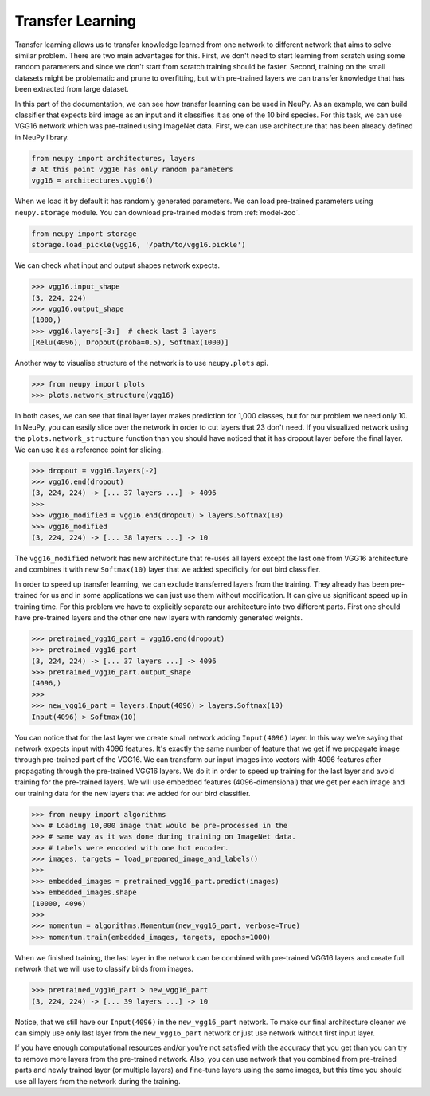 Transfer Learning
=================

Transfer learning allows us to transfer knowledge learned from one network to different network that aims to solve similar problem. There are two main advantages for this. First, we don't need to start learning from scratch using some random parameters and since we don't start from scratch training should be faster. Second, training on the small datasets might be problematic and prune to overfitting, but with pre-trained layers we can transfer knowledge that has been extracted from large dataset.

In this part of the documentation, we can see how transfer learning can be used in NeuPy. As an example, we can build classifier that expects bird image as an input and it classifies it as one of the 10 bird species. For this task, we can use VGG16 network which was pre-trained using ImageNet data. First, we can use architecture that has been already defined in NeuPy library.

.. code-block:: python

    from neupy import architectures, layers
    # At this point vgg16 has only random parameters
    vgg16 = architectures.vgg16()

When we load it by default it has randomly generated parameters. We can load pre-trained parameters using ``neupy.storage`` module. You can download pre-trained models from :ref:`model-zoo`.

.. code-block:: python

    from neupy import storage
    storage.load_pickle(vgg16, '/path/to/vgg16.pickle')

We can check what input and output shapes network expects.

.. code-block:: python

    >>> vgg16.input_shape
    (3, 224, 224)
    >>> vgg16.output_shape
    (1000,)
    >>> vgg16.layers[-3:]  # check last 3 layers
    [Relu(4096), Dropout(proba=0.5), Softmax(1000)]

Another way to visualise structure of the network is to use ``neupy.plots`` api.

.. code-block:: python

    >>> from neupy import plots
    >>> plots.network_structure(vgg16)

In both cases, we can see that final layer layer makes prediction for 1,000 classes, but for our problem we need only 10. In NeuPy, you can easily slice over the network in order to cut layers that 23 don't need. If you visualized network using the ``plots.network_structure`` function than you should have noticed that it has dropout layer before the final layer. We can use it as a reference point for slicing.

.. code-block:: python

    >>> dropout = vgg16.layers[-2]
    >>> vgg16.end(dropout)
    (3, 224, 224) -> [... 37 layers ...] -> 4096
    >>>
    >>> vgg16_modified = vgg16.end(dropout) > layers.Softmax(10)
    >>> vgg16_modified
    (3, 224, 224) -> [... 38 layers ...] -> 10

The ``vgg16_modified`` network has new architecture that re-uses all layers except the last one from VGG16 architecture and combines it with new ``Softmax(10)`` layer that we added specificily for out bird classifier.

In order to speed up transfer learning, we can exclude transferred layers from the training. They already has been pre-trained for us and in some applications we can just use them without modification. It can give us significant speed up in training time. For this problem we have to explicitly separate our architecture into two different parts. First one should have pre-trained layers and the other one new layers with randomly generated weights.

.. code-block:: python

    >>> pretrained_vgg16_part = vgg16.end(dropout)
    >>> pretrained_vgg16_part
    (3, 224, 224) -> [... 37 layers ...] -> 4096
    >>> pretrained_vgg16_part.output_shape
    (4096,)
    >>>
    >>> new_vgg16_part = layers.Input(4096) > layers.Softmax(10)
    Input(4096) > Softmax(10)

You can notice that for the last layer we create small network adding ``Input(4096)`` layer. In this way we're saying that network expects input with 4096 features. It's exactly the same number of feature that we get if we propagate image through pre-trained part of the VGG16. We can transform our input images into vectors with 4096 features after propagating through the pre-trained VGG16 layers. We do it in order to speed up training for the last layer and avoid training for the pre-trained layers. We will use embedded features (4096-dimensional) that we get per each image and our training data for the new layers that we added for our bird classifier.

.. code-block:: python

    >>> from neupy import algorithms
    >>> # Loading 10,000 image that would be pre-processed in the
    >>> # same way as it was done during training on ImageNet data.
    >>> # Labels were encoded with one hot encoder.
    >>> images, targets = load_prepared_image_and_labels()
    >>>
    >>> embedded_images = pretrained_vgg16_part.predict(images)
    >>> embedded_images.shape
    (10000, 4096)
    >>>
    >>> momentum = algorithms.Momentum(new_vgg16_part, verbose=True)
    >>> momentum.train(embedded_images, targets, epochs=1000)

When we finished training, the last layer in the network can be combined with pre-trained VGG16 layers and create full network that we will use to classify birds from images.

.. code-block:: python

    >>> pretrained_vgg16_part > new_vgg16_part
    (3, 224, 224) -> [... 39 layers ...] -> 10

Notice, that we still have our ``Input(4096)`` in the ``new_vgg16_part`` network. To make our final architecture cleaner we can simply use only last layer from the ``new_vgg16_part`` network or just use network without first input layer.

If you have enough computational resources and/or you're not satisfied with the accuracy that you get than you can try to remove more layers from the pre-trained network. Also, you can use network that you combined from pre-trained parts and newly trained layer (or multiple layers) and fine-tune layers using the same images, but this time you should use all layers from the network during the training.
